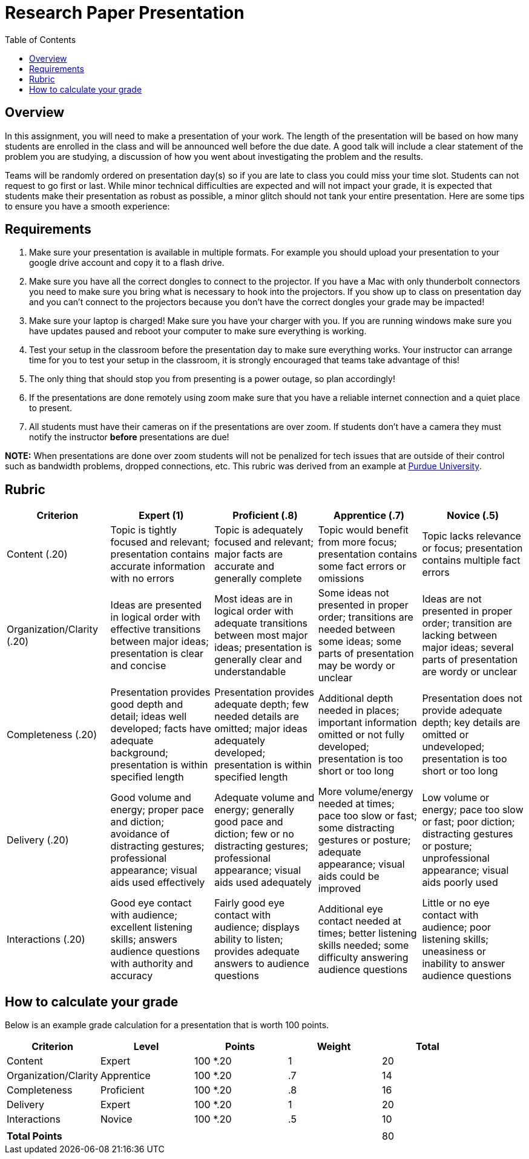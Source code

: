 = Research Paper Presentation
:toc: left

== Overview

In this assignment, you will need to make a presentation of your work. The
length of the presentation will be based on how many students are enrolled in
the class and will be announced well before the due date. A good talk will
include a clear statement of the problem you are studying, a discussion of how
you went about investigating the problem and the results.

Teams will be randomly ordered on presentation day(s) so if you are late to
class you could miss your time slot. Students can not request to go first or
last. While minor technical difficulties are expected and will not impact your
grade, it is expected that students make their presentation as robust as
possible, a minor glitch should not tank your entire presentation. Here are some
tips to ensure you have a smooth experience:

== Requirements

. Make sure your presentation is available in multiple formats. For
example you should upload your presentation to your google drive
account and copy it to a flash drive.
. Make sure you have all the correct dongles to connect to the
projector. If you have a Mac with only thunderbolt connectors
you need to make sure you bring what is necessary to hook into the
projectors. If you show up to class on presentation day and you
can't connect to the projectors because you don't have the correct
dongles your grade may be impacted!
. Make sure your laptop is charged! Make sure you have your charger
with you. If you are running windows make sure you have updates
paused and reboot your computer to make sure everything is working.
. Test your setup in the classroom before the presentation day to
make sure everything works. Your instructor can arrange time for
you to test your setup in the classroom, it is strongly encouraged
that teams take advantage of this!
. The only thing that should stop you from presenting is a power
outage, so plan accordingly!
. If the presentations are done remotely using zoom make sure that you
have a reliable internet connection and a quiet place to present.
. All students must have their cameras on if the presentations are over zoom.
If students don't have a camera they must notify the instructor *before*
presentations are due!

*NOTE:* When presentations are done over zoom students will not be penalized for tech issues
that are outside of their control such as bandwidth problems, dropped connections, etc. This
rubric was derived from an example at
https://www.purdue.edu/science/Current_Students/curriculum_and_degree_requirements/oral_rubrics_gray.pdf[Purdue University].

== Rubric

|===
| Criterion | Expert (1) | Proficient (.8) | Apprentice (.7) | Novice (.5)

| Content              (.20)
| Topic is tightly focused and relevant; presentation contains accurate information with no errors
| Topic is adequately focused and relevant; major facts are accurate and generally complete
| Topic would benefit from more focus; presentation contains some fact errors or omissions
| Topic lacks relevance or focus; presentation contains multiple fact errors

| Organization/Clarity (.20)
| Ideas are presented in logical order with effective transitions between major ideas; presentation is clear and concise
| Most ideas are in logical order with adequate transitions between most major ideas; presentation is generally  clear and understandable
| Some ideas not presented in proper order; transitions are needed between some ideas; some parts of presentation may be wordy or unclear
| Ideas are not presented in proper order; transition are lacking between major ideas; several parts of presentation are wordy or unclear

| Completeness         (.20)
| Presentation provides good depth and detail; ideas well developed; facts have adequate background; presentation is within specified length
| Presentation provides adequate depth; few needed details are omitted; major ideas adequately developed; presentation is within specified length
| Additional depth needed in places; important information omitted or not fully developed; presentation is too short or too long
| Presentation does not provide adequate depth; key details are omitted or undeveloped; presentation is too short or too long

| Delivery             (.20)
| Good volume and energy; proper pace and diction; avoidance of distracting gestures; professional appearance; visual aids used effectively
| Adequate volume and energy; generally good pace and diction; few or no distracting gestures; professional appearance; visual aids used adequately
| More volume/energy needed at times; pace too slow or fast; some distracting gestures or posture; adequate appearance; visual aids could be improved
| Low volume or energy; pace too slow or fast; poor diction; distracting gestures or posture; unprofessional appearance; visual aids poorly used

| Interactions         (.20)
| Good eye contact with audience; excellent listening skills; answers audience questions with authority and accuracy
| Fairly good eye contact with audience; displays ability to listen; provides adequate answers to audience questions
| Additional eye contact needed at times; better listening skills needed; some difficulty answering audience questions
| Little or no eye contact with audience; poor listening skills; uneasiness or inability to answer audience questions
|===

== How to calculate your grade

Below is an example grade calculation for a presentation that is worth 100 points.

|===
| Criterion | Level | Points | Weight | Total

| Content
| Expert
| 100 *.20
| 1
| 20

| Organization/Clarity
| Apprentice
| 100 *.20
| .7
| 14

| Completeness
| Proficient
| 100 *.20
| .8
| 16

| Delivery
| Expert
| 100 *.20
| 1
| 20

| Interactions
| Novice
| 100 *.20
| .5
| 10

|
|
|
|
|

| *Total Points*
|
|
|
| 80
|===
